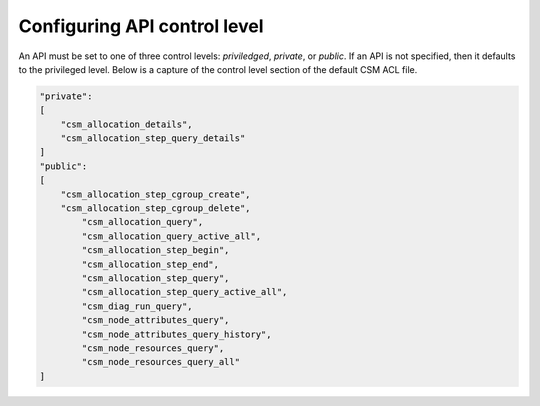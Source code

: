 Configuring API control level
=============================

An API must be set to one of three control levels: *priviledged*, *private*, or *public*. If an API is not specified, then it defaults to the privileged level. Below is a capture of the control level section of the default CSM ACL file.

.. code:: json

    "private":
    [
        "csm_allocation_details",
        "csm_allocation_step_query_details"
    ]
    "public":
    [
    	"csm_allocation_step_cgroup_create",
    	"csm_allocation_step_cgroup_delete",
	    "csm_allocation_query",
	    "csm_allocation_query_active_all",
	    "csm_allocation_step_begin",
	    "csm_allocation_step_end",
	    "csm_allocation_step_query",
	    "csm_allocation_step_query_active_all",
	    "csm_diag_run_query",
	    "csm_node_attributes_query",
	    "csm_node_attributes_query_history",
	    "csm_node_resources_query",
	    "csm_node_resources_query_all"
    ]

